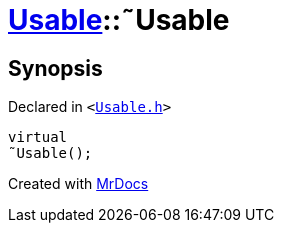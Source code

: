 [#Usable-2destructor]
= xref:Usable.adoc[Usable]::&tilde;Usable
:relfileprefix: ../
:mrdocs:


== Synopsis

Declared in `&lt;https://github.com/PrismLauncher/PrismLauncher/blob/develop/Usable.h#L19[Usable&period;h]&gt;`

[source,cpp,subs="verbatim,replacements,macros,-callouts"]
----
virtual
&tilde;Usable();
----



[.small]#Created with https://www.mrdocs.com[MrDocs]#
